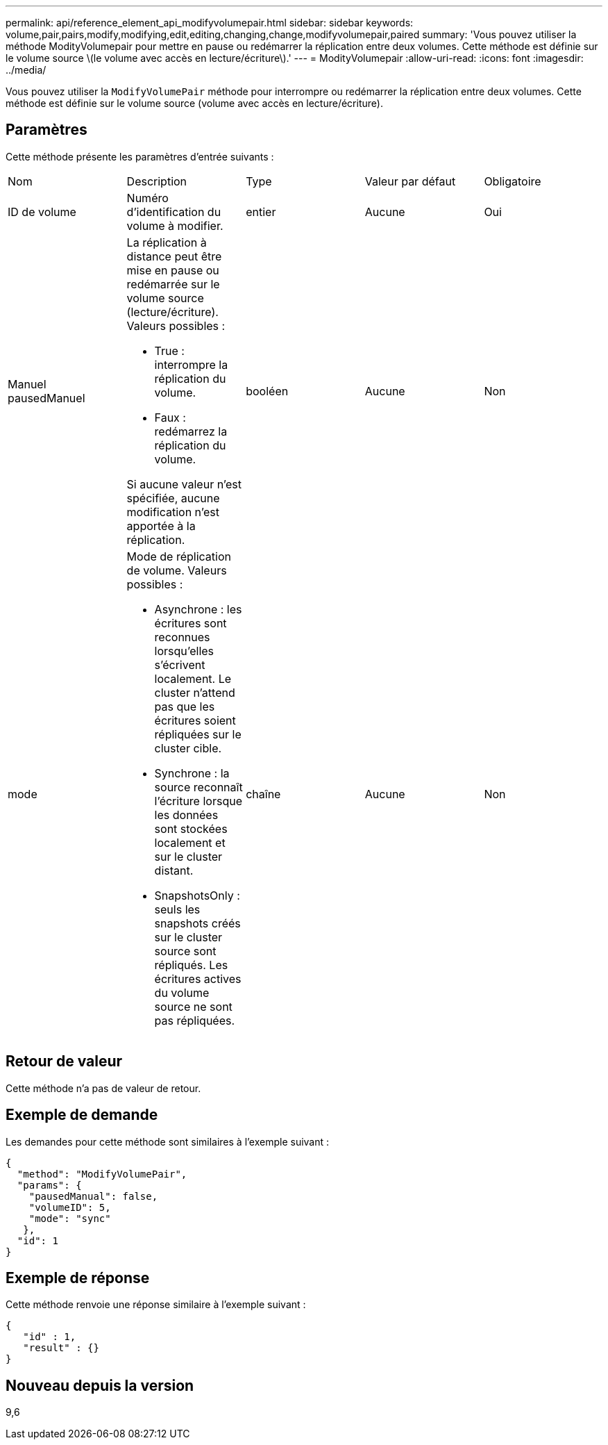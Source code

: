 ---
permalink: api/reference_element_api_modifyvolumepair.html 
sidebar: sidebar 
keywords: volume,pair,pairs,modify,modifying,edit,editing,changing,change,modifyvolumepair,paired 
summary: 'Vous pouvez utiliser la méthode ModityVolumepair pour mettre en pause ou redémarrer la réplication entre deux volumes. Cette méthode est définie sur le volume source \(le volume avec accès en lecture/écriture\).' 
---
= ModityVolumepair
:allow-uri-read: 
:icons: font
:imagesdir: ../media/


[role="lead"]
Vous pouvez utiliser la `ModifyVolumePair` méthode pour interrompre ou redémarrer la réplication entre deux volumes. Cette méthode est définie sur le volume source (volume avec accès en lecture/écriture).



== Paramètres

Cette méthode présente les paramètres d'entrée suivants :

|===


| Nom | Description | Type | Valeur par défaut | Obligatoire 


 a| 
ID de volume
 a| 
Numéro d'identification du volume à modifier.
 a| 
entier
 a| 
Aucune
 a| 
Oui



 a| 
Manuel pausedManuel
 a| 
La réplication à distance peut être mise en pause ou redémarrée sur le volume source (lecture/écriture). Valeurs possibles :

* True : interrompre la réplication du volume.
* Faux : redémarrez la réplication du volume.


Si aucune valeur n'est spécifiée, aucune modification n'est apportée à la réplication.
 a| 
booléen
 a| 
Aucune
 a| 
Non



 a| 
mode
 a| 
Mode de réplication de volume. Valeurs possibles :

* Asynchrone : les écritures sont reconnues lorsqu'elles s'écrivent localement. Le cluster n'attend pas que les écritures soient répliquées sur le cluster cible.
* Synchrone : la source reconnaît l'écriture lorsque les données sont stockées localement et sur le cluster distant.
* SnapshotsOnly : seuls les snapshots créés sur le cluster source sont répliqués. Les écritures actives du volume source ne sont pas répliquées.

 a| 
chaîne
 a| 
Aucune
 a| 
Non

|===


== Retour de valeur

Cette méthode n'a pas de valeur de retour.



== Exemple de demande

Les demandes pour cette méthode sont similaires à l'exemple suivant :

[listing]
----
{
  "method": "ModifyVolumePair",
  "params": {
    "pausedManual": false,
    "volumeID": 5,
    "mode": "sync"
   },
  "id": 1
}
----


== Exemple de réponse

Cette méthode renvoie une réponse similaire à l'exemple suivant :

[listing]
----
{
   "id" : 1,
   "result" : {}
}
----


== Nouveau depuis la version

9,6
